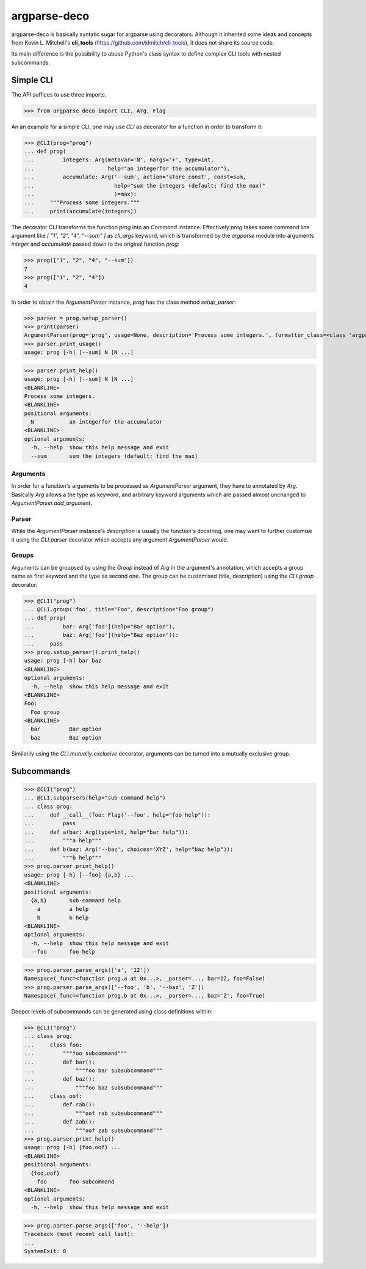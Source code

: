 =============
argparse-deco
=============

argparse-deco is basically syntatic sugar for argparse using
decorators. Although it inherited some ideas and concepts from
Kevin L. Mitchell's **cli_tools**
(https://github.com/klmitch/cli_tools), it does not share its source
code.

Its main difference is the possibility to abuse Python's class
syntax to define complex CLI tools with nested subcommands.

Simple CLI
==========

The API suffices to use three imports.

>>> from argparse_deco import CLI, Arg, Flag

An an example for a simple CLI, one may use `CLI` as decorator for a
function in order to transform it:

>>> @CLI(prog="prog")
... def prog(
...         integers: Arg(metavar='N', nargs='+', type=int,
...                       help="an integerfor the accumulator"),
...         accumulate: Arg('--sum', action='store_const', const=sum,
...                         help="sum the integers (default: find the max)"
...                         )=max):
...     """Process some integers."""
...     print(accumulate(integers))

The decorator `CLI` transforms the function `prog` into an `Command`
instance. Effectively `prog` takes some command line argument like
`[ "1", "2", "4", "--sum" ]` as `cli_args` keyword, which is transformed
by the `argparse` module into arguments `integer` and `accumulate`
passed down to the original function `prog`:

>>> prog(["1", "2", "4", "--sum"])
7
>>> prog(["1", "2", "4"])
4

In order to obtain the `ArgumentParser` instance, `prog` has the class
method `setup_parser`:

>>> parser = prog.setup_parser()
>>> print(parser)
ArgumentParser(prog='prog', usage=None, description='Process some integers.', formatter_class=<class 'argparse.HelpFormatter'>, conflict_handler='error', add_help=True)
>>> parser.print_usage()
usage: prog [-h] [--sum] N [N ...]

>>> parser.print_help()
usage: prog [-h] [--sum] N [N ...]
<BLANKLINE>
Process some integers.
<BLANKLINE>
positional arguments:
  N           an integerfor the accumulator
<BLANKLINE>
optional arguments:
  -h, --help  show this help message and exit
  --sum       sum the integers (default: find the max)


Arguments
---------

In order for a function's arguments to be processed as
`ArgumentParser` argument, they have to annotated by `Arg`. Basically
`Arg` allows a the type as keyword, and arbitrary keyword arguments
which are passed almost unchanged to `ArgumentParser.add_argument`.


Parser
------

While the `ArgumentParser` instance's `description` is usually the
function's docstring, one may want to further customise it using the
`CLI.parser` decorator which accepts any argument `ArgumentParser`
would.


Groups
------

Arguments can be groupsed by using the `Group` instead of `Arg` in the
argument's annotation, which accepts a group name as first keyword and
the type as second one. The group can be customised (title,
description) using the `CLI.group` decorator:

>>> @CLI("prog")
... @CLI.group('foo', title="Foo", description="Foo group")
... def prog(
...         bar: Arg['foo'](help="Bar option"),
...         baz: Arg['foo'](help="Baz option")):
...     pass
>>> prog.setup_parser().print_help()
usage: prog [-h] bar baz
<BLANKLINE>
optional arguments:
  -h, --help  show this help message and exit
<BLANKLINE>
Foo:
  Foo group
<BLANKLINE>
  bar         Bar option
  baz         Baz option

Similarily using the `CLI.mutually_exclusive` decorator, arguments can
be turned into a mutually exclusive group.


Subcommands
===========

>>> @CLI("prog")
... @CLI.subparsers(help="sub-command help")
... class prog:
...     def __call__(foo: Flag('--foo', help="foo help")):
...         pass
...     def a(bar: Arg(type=int, help="bar help")):
...         """a help"""
...     def b(baz: Arg('--baz', choices='XYZ', help="baz help")):
...         """b help"""
>>> prog.parser.print_help()
usage: prog [-h] [--foo] {a,b} ...
<BLANKLINE>
positional arguments:
  {a,b}       sub-command help
    a         a help
    b         b help
<BLANKLINE>
optional arguments:
  -h, --help  show this help message and exit
  --foo       foo help

>>> prog.parser.parse_args(['a', '12'])
Namespace(_func=<function prog.a at 0x...>, _parser=..., bar=12, foo=False)
>>> prog.parser.parse_args(['--foo', 'b', '--baz', 'Z'])
Namespace(_func=<function prog.b at 0x...>, _parser=..., baz='Z', foo=True)

Deeper levels of subcommands can be generated using class definitions within:

>>> @CLI("prog")
... class prog:
...     class foo:
...         """foo subcommand"""
...         def bar():
...             """foo bar subsubcommand"""
...         def baz():
...             """foo baz subsubcommand"""
...     class oof:
...         def rab():
...             """oof rab subsubcommand"""
...         def zab():
...             """oof zab subsubcommand"""
>>> prog.parser.print_help()
usage: prog [-h] {foo,oof} ...
<BLANKLINE>
positional arguments:
  {foo,oof}
    foo       foo subcommand
<BLANKLINE>
optional arguments:
  -h, --help  show this help message and exit

>>> prog.parser.parse_args(['foo', '--help'])
Traceback (most recent call last):
...
SystemExit: 0
